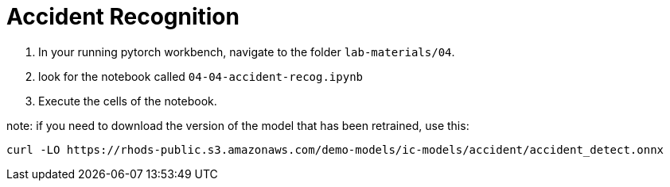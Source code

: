 = Accident Recognition

. In your running pytorch workbench, navigate to the folder `lab-materials/04`.

. look for the notebook called `04-04-accident-recog.ipynb`

. Execute the cells of the notebook.

note: if you need to download the version of the model that has been retrained, use this:

[.lines_space]
[.console-input]
[source, text]
[subs=attributes+]
curl -LO https://rhods-public.s3.amazonaws.com/demo-models/ic-models/accident/accident_detect.onnx

